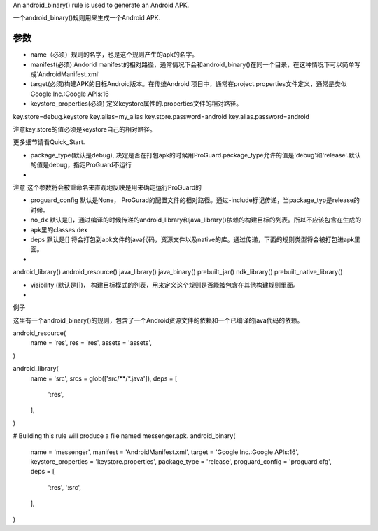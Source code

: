An android_binary() rule is used to generate an Android APK.

一个android_binary()规则用来生成一个Android APK.

参数
----

- name（必须）规则的名字，也是这个规则产生的apk的名字。
- manifest(必须) Andorid manifest的相对路径，通常情况下会和android_binary()在同一个目录，在这种情况下可以简单写成‘AndroidManifest.xml’
- target(必须)构建APK的目标Android版本。在传统Android 项目中，通常在project.properties文件定义，通常是类似Google Inc.:Google APIs:16
- keystore_properties(必须) 定义keystore属性的.properties文件的相对路径。


key.store=debug.keystore
key.alias=my_alias
key.store.password=android
key.alias.password=android

注意key.store的值必须是keystore自己的相对路径。

更多细节请看Quick_Start.

- package_type(默认是debug), 决定是否在打包apk的时候用ProGuard.package_type允许的值是'debug'和'release'.默认的值是debug，指定ProGuard不运行
- 
注意 这个参数将会被重命名来直观地反映是用来确定运行ProGuard的

- proguard_config 默认是None，  ProGurad的配置文件的相对路径。通过-include标记传递，当package_typ是release的时候。
-  no_dx 默认是[]，通过编译的时候传递的android_library和java_library()依赖的构建目标的列表。所以不应该包含在生成的
- apk里的classes.dex
- deps 默认是[] 将会打包到apk文件的java代码，资源文件以及native的库。通过传递，下面的规则类型将会被打包进apk里面。
- 
android_library()
android_resource()
java_library()
java_binary()
prebuilt_jar()
ndk_library()
prebuilt_native_library()

- visibility (默认是[])， 构建目标模式的列表，用来定义这个规则是否能被包含在其他构建规则里面。
- 
例子

这里有一个android_binary()的规则，包含了一个Android资源文件的依赖和一个已编译的java代码的依赖。



android_resource(
  name = 'res',
  res = 'res',
  assets = 'assets',
)

android_library(
  name = 'src',
  srcs = glob(['src/**/*.java']),
  deps = [
    ':res',
  ],
)

# Building this rule will produce a file named messenger.apk.
android_binary(
  name = 'messenger',
  manifest = 'AndroidManifest.xml',
  target = 'Google Inc.:Google APIs:16',
  keystore_properties = 'keystore.properties',
  package_type = 'release',
  proguard_config = 'proguard.cfg',
  deps = [
    ':res',
    ':src',
  ],
)